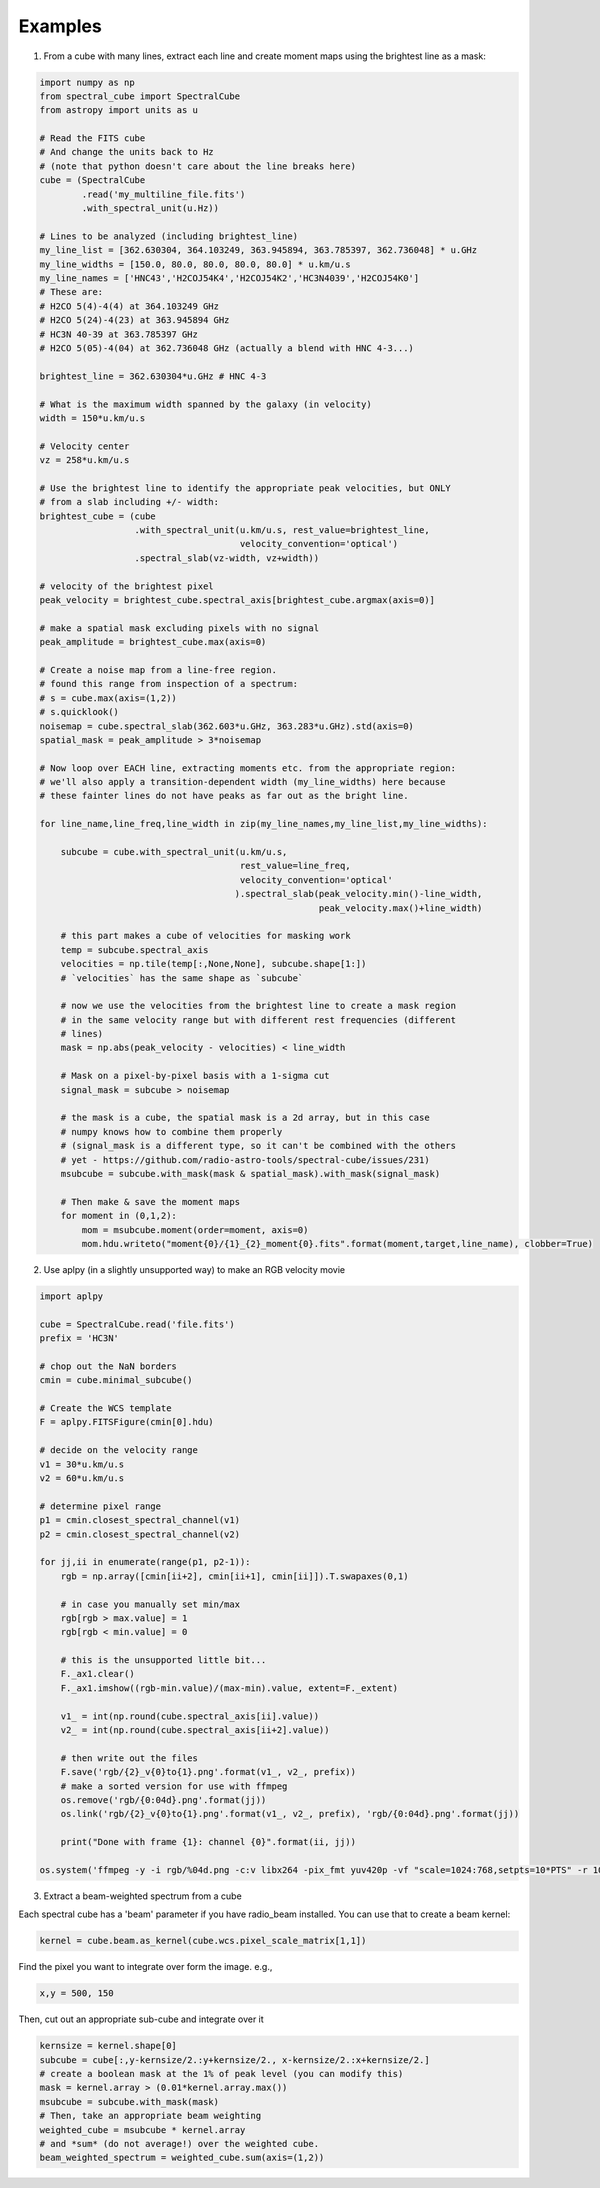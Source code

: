 .. doctest-skip-all

Examples
========

1. From a cube with many lines, extract each line and create moment maps using
   the brightest line as a mask:

.. code-block:: python

    import numpy as np
    from spectral_cube import SpectralCube
    from astropy import units as u

    # Read the FITS cube
    # And change the units back to Hz
    # (note that python doesn't care about the line breaks here)
    cube = (SpectralCube
            .read('my_multiline_file.fits')
            .with_spectral_unit(u.Hz))

    # Lines to be analyzed (including brightest_line)
    my_line_list = [362.630304, 364.103249, 363.945894, 363.785397, 362.736048] * u.GHz
    my_line_widths = [150.0, 80.0, 80.0, 80.0, 80.0] * u.km/u.s
    my_line_names = ['HNC43','H2COJ54K4','H2COJ54K2','HC3N4039','H2COJ54K0']
    # These are:
    # H2CO 5(4)-4(4) at 364.103249 GHz
    # H2CO 5(24)-4(23) at 363.945894 GHz
    # HC3N 40-39 at 363.785397 GHz
    # H2CO 5(05)-4(04) at 362.736048 GHz (actually a blend with HNC 4-3...)

    brightest_line = 362.630304*u.GHz # HNC 4-3

    # What is the maximum width spanned by the galaxy (in velocity)
    width = 150*u.km/u.s

    # Velocity center
    vz = 258*u.km/u.s

    # Use the brightest line to identify the appropriate peak velocities, but ONLY
    # from a slab including +/- width:
    brightest_cube = (cube
                      .with_spectral_unit(u.km/u.s, rest_value=brightest_line,
                                          velocity_convention='optical')
                      .spectral_slab(vz-width, vz+width))

    # velocity of the brightest pixel
    peak_velocity = brightest_cube.spectral_axis[brightest_cube.argmax(axis=0)]

    # make a spatial mask excluding pixels with no signal
    peak_amplitude = brightest_cube.max(axis=0)

    # Create a noise map from a line-free region.
    # found this range from inspection of a spectrum:
    # s = cube.max(axis=(1,2))
    # s.quicklook()
    noisemap = cube.spectral_slab(362.603*u.GHz, 363.283*u.GHz).std(axis=0)
    spatial_mask = peak_amplitude > 3*noisemap

    # Now loop over EACH line, extracting moments etc. from the appropriate region:
    # we'll also apply a transition-dependent width (my_line_widths) here because
    # these fainter lines do not have peaks as far out as the bright line.

    for line_name,line_freq,line_width in zip(my_line_names,my_line_list,my_line_widths):

        subcube = cube.with_spectral_unit(u.km/u.s,
                                          rest_value=line_freq,
                                          velocity_convention='optical'
                                         ).spectral_slab(peak_velocity.min()-line_width,
                                                         peak_velocity.max()+line_width)

        # this part makes a cube of velocities for masking work
        temp = subcube.spectral_axis
        velocities = np.tile(temp[:,None,None], subcube.shape[1:])
        # `velocities` has the same shape as `subcube`

        # now we use the velocities from the brightest line to create a mask region
        # in the same velocity range but with different rest frequencies (different
        # lines)
        mask = np.abs(peak_velocity - velocities) < line_width

        # Mask on a pixel-by-pixel basis with a 1-sigma cut
        signal_mask = subcube > noisemap

        # the mask is a cube, the spatial mask is a 2d array, but in this case
        # numpy knows how to combine them properly
        # (signal_mask is a different type, so it can't be combined with the others
        # yet - https://github.com/radio-astro-tools/spectral-cube/issues/231)
        msubcube = subcube.with_mask(mask & spatial_mask).with_mask(signal_mask)

        # Then make & save the moment maps
        for moment in (0,1,2):
            mom = msubcube.moment(order=moment, axis=0)
            mom.hdu.writeto("moment{0}/{1}_{2}_moment{0}.fits".format(moment,target,line_name), clobber=True)



2. Use aplpy (in a slightly unsupported way) to make an RGB velocity movie

.. code-block:: python

   import aplpy

   cube = SpectralCube.read('file.fits')
   prefix = 'HC3N'
   
   # chop out the NaN borders
   cmin = cube.minimal_subcube()
   
   # Create the WCS template
   F = aplpy.FITSFigure(cmin[0].hdu)

   # decide on the velocity range
   v1 = 30*u.km/u.s
   v2 = 60*u.km/u.s

   # determine pixel range
   p1 = cmin.closest_spectral_channel(v1)
   p2 = cmin.closest_spectral_channel(v2)

   for jj,ii in enumerate(range(p1, p2-1)):
       rgb = np.array([cmin[ii+2], cmin[ii+1], cmin[ii]]).T.swapaxes(0,1)

       # in case you manually set min/max
       rgb[rgb > max.value] = 1
       rgb[rgb < min.value] = 0

       # this is the unsupported little bit...
       F._ax1.clear()
       F._ax1.imshow((rgb-min.value)/(max-min).value, extent=F._extent)

       v1_ = int(np.round(cube.spectral_axis[ii].value))
       v2_ = int(np.round(cube.spectral_axis[ii+2].value))

       # then write out the files
       F.save('rgb/{2}_v{0}to{1}.png'.format(v1_, v2_, prefix))
       # make a sorted version for use with ffmpeg
       os.remove('rgb/{0:04d}.png'.format(jj))
       os.link('rgb/{2}_v{0}to{1}.png'.format(v1_, v2_, prefix), 'rgb/{0:04d}.png'.format(jj))

       print("Done with frame {1}: channel {0}".format(ii, jj))

   os.system('ffmpeg -y -i rgb/%04d.png -c:v libx264 -pix_fmt yuv420p -vf "scale=1024:768,setpts=10*PTS" -r 10 rgb/{0}_RGB_movie.mp4'.format(prefix))


3. Extract a beam-weighted spectrum from a cube


Each spectral cube has a 'beam' parameter if you have radio_beam
installed.  You can use that to create a beam kernel:

.. code:: python

    kernel = cube.beam.as_kernel(cube.wcs.pixel_scale_matrix[1,1])

Find the pixel you want to integrate over form the image.  e.g.,

.. code:: python

    x,y = 500, 150

Then, cut out an appropriate sub-cube and integrate over it

.. code-block:: python

    kernsize = kernel.shape[0]
    subcube = cube[:,y-kernsize/2.:y+kernsize/2., x-kernsize/2.:x+kernsize/2.]
    # create a boolean mask at the 1% of peak level (you can modify this)
    mask = kernel.array > (0.01*kernel.array.max())
    msubcube = subcube.with_mask(mask)
    # Then, take an appropriate beam weighting
    weighted_cube = msubcube * kernel.array
    # and *sum* (do not average!) over the weighted cube.
    beam_weighted_spectrum = weighted_cube.sum(axis=(1,2))
